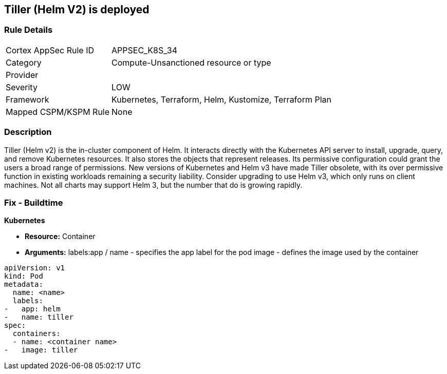 == Tiller (Helm V2) is deployed
// Tiller (Helm V2) deployed 


=== Rule Details

[cols="1,3"]
|===
|Cortex AppSec Rule ID |APPSEC_K8S_34
|Category |Compute-Unsanctioned resource or type
|Provider |
|Severity |LOW
|Framework |Kubernetes, Terraform, Helm, Kustomize, Terraform Plan
|Mapped CSPM/KSPM Rule |None
|===


=== Description 


Tiller (Helm v2) is the in-cluster component of Helm.
It interacts directly with the Kubernetes API server to install, upgrade, query, and remove Kubernetes resources.
It also stores the objects that represent releases.
Its permissive configuration could grant the users a broad range of permissions.
New versions of Kubernetes and Helm v3 have made Tiller obsolete, with its over permissive function in existing workloads remaining a security liability.
Consider upgrading to use Helm v3, which only runs on client machines.
Not all charts may support Helm 3, but the number that do is growing rapidly.

////
=== Fix - Runtime


* CLI Command* 


`helm reset`
Or, use `helm reset --force` to force the removal if charts are installed.
You still need to remove the releases manually.
////

=== Fix - Buildtime


*Kubernetes* 


* *Resource:* Container
* *Arguments:*  labels:app / name - specifies the app label for the pod image - defines the image used by the container


[source,yaml]
----
apiVersion: v1
kind: Pod
metadata:
  name: <name>
  labels:
-   app: helm
-   name: tiller
spec:
  containers:
  - name: <container name>
-   image: tiller
----
